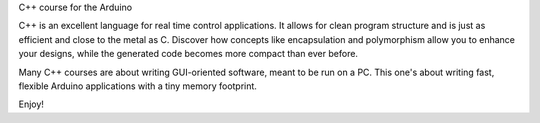 C++ course for the Arduino

C++ is an excellent language for real time control applications.
It allows for clean program structure and is just as efficient and close to the metal as C.
Discover how concepts like encapsulation and polymorphism allow you to enhance your designs,
while the generated code becomes more compact than ever before.

Many C++ courses are about writing GUI-oriented software, meant to be run on a PC.
This one's about writing fast, flexible Arduino applications with a tiny memory footprint.

Enjoy!

